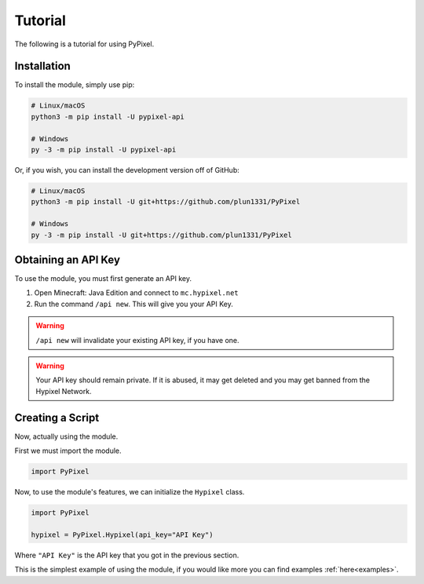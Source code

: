 .. _tutorial:

Tutorial
=========
The following is a tutorial for using PyPixel.

Installation
*************
To install the module, simply use pip:

.. code:: sh

    # Linux/macOS
    python3 -m pip install -U pypixel-api

    # Windows
    py -3 -m pip install -U pypixel-api

Or, if you wish, you can install the development version off of GitHub:

.. code:: sh

    # Linux/macOS
    python3 -m pip install -U git+https://github.com/plun1331/PyPixel

    # Windows
    py -3 -m pip install -U git+https://github.com/plun1331/PyPixel

Obtaining an API Key
*********************
To use the module, you must first generate an API key.

1. Open Minecraft: Java Edition and connect to ``mc.hypixel.net``
2. Run the command ``/api new``. This will give you your API Key.

.. warning::
    ``/api new`` will invalidate your existing API key, if you have one.

.. warning::
    Your API key should remain private. If it is abused, it may get deleted
    and you may get banned from the Hypixel Network.


Creating a Script
******************
Now, actually using the module.

First we must import the module.

.. code:: py

    import PyPixel

Now, to use the module's features, we can initialize the ``Hypixel`` class.

.. code:: py

    import PyPixel

    hypixel = PyPixel.Hypixel(api_key="API Key")

Where ``"API Key"`` is the API key that you got in the previous section.

This is the simplest example of using the module, if you would like more you can find examples :ref:`here<examples>`.